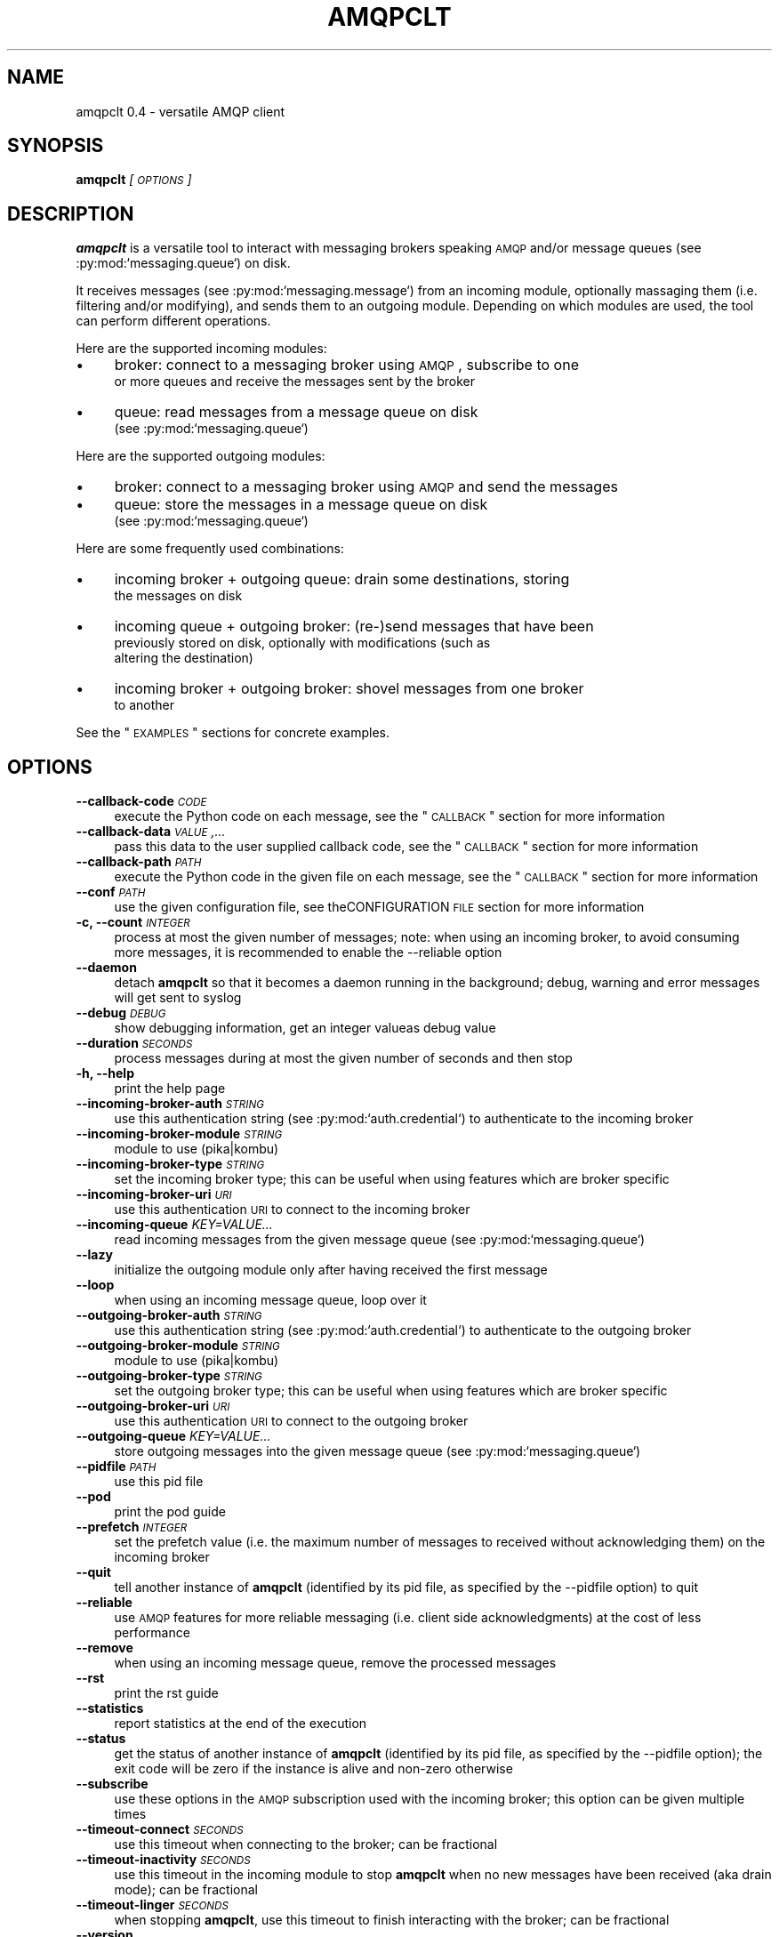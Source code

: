 .\" Automatically generated by Pod::Man 2.23 (Pod::Simple 3.14)
.\"
.\" Standard preamble:
.\" ========================================================================
.de Sp \" Vertical space (when we can't use .PP)
.if t .sp .5v
.if n .sp
..
.de Vb \" Begin verbatim text
.ft CW
.nf
.ne \\$1
..
.de Ve \" End verbatim text
.ft R
.fi
..
.\" Set up some character translations and predefined strings.  \*(-- will
.\" give an unbreakable dash, \*(PI will give pi, \*(L" will give a left
.\" double quote, and \*(R" will give a right double quote.  \*(C+ will
.\" give a nicer C++.  Capital omega is used to do unbreakable dashes and
.\" therefore won't be available.  \*(C` and \*(C' expand to `' in nroff,
.\" nothing in troff, for use with C<>.
.tr \(*W-
.ds C+ C\v'-.1v'\h'-1p'\s-2+\h'-1p'+\s0\v'.1v'\h'-1p'
.ie n \{\
.    ds -- \(*W-
.    ds PI pi
.    if (\n(.H=4u)&(1m=24u) .ds -- \(*W\h'-12u'\(*W\h'-12u'-\" diablo 10 pitch
.    if (\n(.H=4u)&(1m=20u) .ds -- \(*W\h'-12u'\(*W\h'-8u'-\"  diablo 12 pitch
.    ds L" ""
.    ds R" ""
.    ds C` ""
.    ds C' ""
'br\}
.el\{\
.    ds -- \|\(em\|
.    ds PI \(*p
.    ds L" ``
.    ds R" ''
'br\}
.\"
.\" Escape single quotes in literal strings from groff's Unicode transform.
.ie \n(.g .ds Aq \(aq
.el       .ds Aq '
.\"
.\" If the F register is turned on, we'll generate index entries on stderr for
.\" titles (.TH), headers (.SH), subsections (.SS), items (.Ip), and index
.\" entries marked with X<> in POD.  Of course, you'll have to process the
.\" output yourself in some meaningful fashion.
.ie \nF \{\
.    de IX
.    tm Index:\\$1\t\\n%\t"\\$2"
..
.    nr % 0
.    rr F
.\}
.el \{\
.    de IX
..
.\}
.\"
.\" Accent mark definitions (@(#)ms.acc 1.5 88/02/08 SMI; from UCB 4.2).
.\" Fear.  Run.  Save yourself.  No user-serviceable parts.
.    \" fudge factors for nroff and troff
.if n \{\
.    ds #H 0
.    ds #V .8m
.    ds #F .3m
.    ds #[ \f1
.    ds #] \fP
.\}
.if t \{\
.    ds #H ((1u-(\\\\n(.fu%2u))*.13m)
.    ds #V .6m
.    ds #F 0
.    ds #[ \&
.    ds #] \&
.\}
.    \" simple accents for nroff and troff
.if n \{\
.    ds ' \&
.    ds ` \&
.    ds ^ \&
.    ds , \&
.    ds ~ ~
.    ds /
.\}
.if t \{\
.    ds ' \\k:\h'-(\\n(.wu*8/10-\*(#H)'\'\h"|\\n:u"
.    ds ` \\k:\h'-(\\n(.wu*8/10-\*(#H)'\`\h'|\\n:u'
.    ds ^ \\k:\h'-(\\n(.wu*10/11-\*(#H)'^\h'|\\n:u'
.    ds , \\k:\h'-(\\n(.wu*8/10)',\h'|\\n:u'
.    ds ~ \\k:\h'-(\\n(.wu-\*(#H-.1m)'~\h'|\\n:u'
.    ds / \\k:\h'-(\\n(.wu*8/10-\*(#H)'\z\(sl\h'|\\n:u'
.\}
.    \" troff and (daisy-wheel) nroff accents
.ds : \\k:\h'-(\\n(.wu*8/10-\*(#H+.1m+\*(#F)'\v'-\*(#V'\z.\h'.2m+\*(#F'.\h'|\\n:u'\v'\*(#V'
.ds 8 \h'\*(#H'\(*b\h'-\*(#H'
.ds o \\k:\h'-(\\n(.wu+\w'\(de'u-\*(#H)/2u'\v'-.3n'\*(#[\z\(de\v'.3n'\h'|\\n:u'\*(#]
.ds d- \h'\*(#H'\(pd\h'-\w'~'u'\v'-.25m'\f2\(hy\fP\v'.25m'\h'-\*(#H'
.ds D- D\\k:\h'-\w'D'u'\v'-.11m'\z\(hy\v'.11m'\h'|\\n:u'
.ds th \*(#[\v'.3m'\s+1I\s-1\v'-.3m'\h'-(\w'I'u*2/3)'\s-1o\s+1\*(#]
.ds Th \*(#[\s+2I\s-2\h'-\w'I'u*3/5'\v'-.3m'o\v'.3m'\*(#]
.ds ae a\h'-(\w'a'u*4/10)'e
.ds Ae A\h'-(\w'A'u*4/10)'E
.    \" corrections for vroff
.if v .ds ~ \\k:\h'-(\\n(.wu*9/10-\*(#H)'\s-2\u~\d\s+2\h'|\\n:u'
.if v .ds ^ \\k:\h'-(\\n(.wu*10/11-\*(#H)'\v'-.4m'^\v'.4m'\h'|\\n:u'
.    \" for low resolution devices (crt and lpr)
.if \n(.H>23 .if \n(.V>19 \
\{\
.    ds : e
.    ds 8 ss
.    ds o a
.    ds d- d\h'-1'\(ga
.    ds D- D\h'-1'\(hy
.    ds th \o'bp'
.    ds Th \o'LP'
.    ds ae ae
.    ds Ae AE
.\}
.rm #[ #] #H #V #F C
.\" ========================================================================
.\"
.IX Title "AMQPCLT 1"
.TH AMQPCLT 1 "2012-10-01" "" "amqpclt man page"
.\" For nroff, turn off justification.  Always turn off hyphenation; it makes
.\" way too many mistakes in technical documents.
.if n .ad l
.nh
.SH "NAME"
amqpclt 0.4 \- versatile AMQP client
.SH "SYNOPSIS"
.IX Header "SYNOPSIS"
\&\fBamqpclt\fR \fI[\s-1OPTIONS\s0]\fR
.SH "DESCRIPTION"
.IX Header "DESCRIPTION"
\&\fBamqpclt\fR is a versatile tool to interact with messaging brokers speaking
\&\s-1AMQP\s0 and/or message queues (see :py:mod:`messaging.queue`) on disk.
.PP
It receives messages (see :py:mod:`messaging.message`) from an incoming
module, optionally massaging them (i.e. filtering and/or modifying), and
sends them to an outgoing module. Depending on which modules are used,
the tool can perform different operations.
.PP
Here are the supported incoming modules:
.IP "\(bu" 4
broker: connect to a messaging broker using \s-1AMQP\s0, subscribe to one
  or more queues and receive the messages sent by the broker
.IP "\(bu" 4
queue: read messages from a message queue on disk
  (see :py:mod:`messaging.queue`)
.PP
Here are the supported outgoing modules:
.IP "\(bu" 4
broker: connect to a messaging broker using \s-1AMQP\s0 and send the messages
.IP "\(bu" 4
queue: store the messages in a message queue on disk
  (see :py:mod:`messaging.queue`)
.PP
Here are some frequently used combinations:
.IP "\(bu" 4
incoming broker + outgoing queue: drain some destinations, storing
  the messages on disk
.IP "\(bu" 4
incoming queue + outgoing broker: (re\-)send messages that have been
  previously stored on disk, optionally with modifications (such as
  altering the destination)
.IP "\(bu" 4
incoming broker + outgoing broker: shovel messages from one broker
  to another
.PP
See the \*(L"\s-1EXAMPLES\s0\*(R" sections for concrete examples.
.SH "OPTIONS"
.IX Header "OPTIONS"
.IP "\fB\-\-callback\-code\fR \fI\s-1CODE\s0\fR" 4
.IX Item "--callback-code CODE"
execute the Python code on each message, see the \*(L"\s-1CALLBACK\s0\*(R" section for more information
.IP "\fB\-\-callback\-data\fR \fI\s-1VALUE\s0,...\fR" 4
.IX Item "--callback-data VALUE,..."
pass this data to the user supplied callback code, see the \*(L"\s-1CALLBACK\s0\*(R" section for more information
.IP "\fB\-\-callback\-path\fR \fI\s-1PATH\s0\fR" 4
.IX Item "--callback-path PATH"
execute the Python code in the given file on each message, see the \*(L"\s-1CALLBACK\s0\*(R" section for more information
.IP "\fB\-\-conf\fR \fI\s-1PATH\s0\fR" 4
.IX Item "--conf PATH"
use the given configuration file, see theCONFIGURATION \s-1FILE\s0 section for more information
.IP "\fB\-c, \-\-count\fR \fI\s-1INTEGER\s0\fR" 4
.IX Item "-c, --count INTEGER"
process at most the given number of messages; note: when using an incoming broker, to avoid consuming more messages, it is recommended to enable the \-\-reliable option
.IP "\fB\-\-daemon\fR" 4
.IX Item "--daemon"
detach \fBamqpclt\fR so that it becomes a daemon running in the background; debug, warning and error messages will get sent to syslog
.IP "\fB\-\-debug\fR \fI\s-1DEBUG\s0\fR" 4
.IX Item "--debug DEBUG"
show debugging information, get an integer valueas debug value
.IP "\fB\-\-duration\fR \fI\s-1SECONDS\s0\fR" 4
.IX Item "--duration SECONDS"
process messages during at most the given number of seconds and then stop
.IP "\fB\-h, \-\-help\fR" 4
.IX Item "-h, --help"
print the help page
.IP "\fB\-\-incoming\-broker\-auth\fR \fI\s-1STRING\s0\fR" 4
.IX Item "--incoming-broker-auth STRING"
use this authentication string (see :py:mod:`auth.credential`) to authenticate to the incoming broker
.IP "\fB\-\-incoming\-broker\-module\fR \fI\s-1STRING\s0\fR" 4
.IX Item "--incoming-broker-module STRING"
module to use (pika|kombu)
.IP "\fB\-\-incoming\-broker\-type\fR \fI\s-1STRING\s0\fR" 4
.IX Item "--incoming-broker-type STRING"
set the incoming broker type; this can be useful when using features which are broker specific
.IP "\fB\-\-incoming\-broker\-uri\fR \fI\s-1URI\s0\fR" 4
.IX Item "--incoming-broker-uri URI"
use this authentication \s-1URI\s0 to connect to the incoming broker
.IP "\fB\-\-incoming\-queue\fR \fIKEY=VALUE...\fR" 4
.IX Item "--incoming-queue KEY=VALUE..."
read incoming messages from the given message queue (see :py:mod:`messaging.queue`)
.IP "\fB\-\-lazy\fR" 4
.IX Item "--lazy"
initialize the outgoing module only after having received the first message
.IP "\fB\-\-loop\fR" 4
.IX Item "--loop"
when using an incoming message queue, loop over it
.IP "\fB\-\-outgoing\-broker\-auth\fR \fI\s-1STRING\s0\fR" 4
.IX Item "--outgoing-broker-auth STRING"
use this authentication string (see :py:mod:`auth.credential`) to authenticate to the outgoing broker
.IP "\fB\-\-outgoing\-broker\-module\fR \fI\s-1STRING\s0\fR" 4
.IX Item "--outgoing-broker-module STRING"
module to use (pika|kombu)
.IP "\fB\-\-outgoing\-broker\-type\fR \fI\s-1STRING\s0\fR" 4
.IX Item "--outgoing-broker-type STRING"
set the outgoing broker type; this can be useful when using features which are broker specific
.IP "\fB\-\-outgoing\-broker\-uri\fR \fI\s-1URI\s0\fR" 4
.IX Item "--outgoing-broker-uri URI"
use this authentication \s-1URI\s0 to connect to the outgoing broker
.IP "\fB\-\-outgoing\-queue\fR \fIKEY=VALUE...\fR" 4
.IX Item "--outgoing-queue KEY=VALUE..."
store outgoing messages into the given message queue (see :py:mod:`messaging.queue`)
.IP "\fB\-\-pidfile\fR \fI\s-1PATH\s0\fR" 4
.IX Item "--pidfile PATH"
use this pid file
.IP "\fB\-\-pod\fR" 4
.IX Item "--pod"
print the pod guide
.IP "\fB\-\-prefetch\fR \fI\s-1INTEGER\s0\fR" 4
.IX Item "--prefetch INTEGER"
set the prefetch value (i.e. the maximum number of messages to received without acknowledging them) on the incoming broker
.IP "\fB\-\-quit\fR" 4
.IX Item "--quit"
tell another instance of \fBamqpclt\fR (identified by its pid file, as specified by the \-\-pidfile option) to quit
.IP "\fB\-\-reliable\fR" 4
.IX Item "--reliable"
use \s-1AMQP\s0 features for more reliable messaging (i.e. client side acknowledgments) at the cost of less performance
.IP "\fB\-\-remove\fR" 4
.IX Item "--remove"
when using an incoming message queue, remove the processed messages
.IP "\fB\-\-rst\fR" 4
.IX Item "--rst"
print the rst guide
.IP "\fB\-\-statistics\fR" 4
.IX Item "--statistics"
report statistics at the end of the execution
.IP "\fB\-\-status\fR" 4
.IX Item "--status"
get the status of another instance of \fBamqpclt\fR (identified by its pid file, as specified by the \-\-pidfile option); the exit code will be zero if the instance is alive and non-zero otherwise
.IP "\fB\-\-subscribe\fR" 4
.IX Item "--subscribe"
use these options in the \s-1AMQP\s0 subscription used with the incoming broker; this option can be given multiple times
.IP "\fB\-\-timeout\-connect\fR \fI\s-1SECONDS\s0\fR" 4
.IX Item "--timeout-connect SECONDS"
use this timeout when connecting to the broker; can be fractional
.IP "\fB\-\-timeout\-inactivity\fR \fI\s-1SECONDS\s0\fR" 4
.IX Item "--timeout-inactivity SECONDS"
use this timeout in the incoming module to stop  \fBamqpclt\fR when no new messages have been received (aka drain mode); can be fractional
.IP "\fB\-\-timeout\-linger\fR \fI\s-1SECONDS\s0\fR" 4
.IX Item "--timeout-linger SECONDS"
when stopping \fBamqpclt\fR, use this timeout to finish interacting with the broker; can be fractional
.IP "\fB\-\-version\fR" 4
.IX Item "--version"
print the program version
.IP "\fB\-\-window\fR \fI\s-1INTEGER\s0\fR" 4
.IX Item "--window INTEGER"
keep at most the given number of not-yet-acknowledged messages in memory
.SH "CONFIGURATION FILE"
.IX Header "CONFIGURATION FILE"
\&\fBamqpclt\fR can read its options from a configuration file. For this,
the Perl Config:General module is used and the option names are the
same as on the command line. For instance:
.PP
.Vb 5
\&    daemon = true
\&    pidfile = /var/run/amqpclt.pid
\&    incoming\-queue = path=/var/spool/amqpclt
\&    outgoing\-broker\-uri = amqp://broker.acme.com:5672/virtual_host
\&    outgoing\-broker\-auth = "plain name=guest pass=guest"
.Ve
.PP
Alternatively, options can be nested:
.PP
.Vb 4
\&    <outgoing\-broker>
\&        uri = amqp://broker.acme.com:5672/virtual_host
\&        auth = "plain name=guest pass=guest"
\&    </outgoing\-broker>
.Ve
.PP
Or even:
.PP
.Vb 10
\&    <outgoing>
\&        <broker>
\&            uri = amqp://broker.acme.com:5672/virtual_host
\&            <auth>
\&                scheme = plain
\&                name = guest
\&                pass = guest
\&            </auth>
\&        </broker>
\&    </outgoing>
.Ve
.PP
The options specified on the command line have precedence over the
ones found in the configuration file.
.SH "CALLBACK"
.IX Header "CALLBACK"
\&\fBamqpclt\fR can be given python code to execute on all processed messages.
This can be used for different purposes:
.IP "\(bu" 4
massaging: the code can change any part of the message, including setting
  or removing header fields
.IP "\(bu" 4
filtering: the code can decide if the message must be given to the
  outgoing module or not
.IP "\(bu" 4
displaying: the code can print any part of the message
.IP "\(bu" 4
copying: the code can store a copy of the message into files or
  message queues
.PP
To use callbacks, the \-\-callback\-path or \-\-callback\-code option must be used.
The python code must provide functions with the following signature:
.IP "\(bu" 4
start(self, \s-1DATA\s0)
  (optional) this will be called when the program starts, with the supplied
  data (see the \-\-callback\-data option) as a list reference
.IP "\(bu" 4
check(self, \s-1MESSAGE\s0)
  (mandatory) this will be called when the program has one message to process;
  it will be given the message (see messaging.message.Message) and must return
  either a message (it could be the same one or a new one) or a string
  describing why the message has been dropped
.IP "\(bu" 4
idle(self)
  (optional) this will be called when the program has no message to process
.IP "\(bu" 4
stop(self)
  (optional) this will be called when the program stops
.PP
The code can be put in a file, on the command line or in the \fBamqpclt\fR
configuration file, using the \*(L"here document\*(R" syntax.
.PP
Here is an example (to be put in the \fBamqpclt\fR configuration file) that
prints on stdout a \s-1JSON\s0 array of messages:
.PP
.Vb 10
\&    callback\-code = <<EOF
\&    def start (self):
\&        self.count = 0
\&    def check(self, msg):
\&        if self.count:
\&            sys.stdout.write(", ")
\&        else:
\&            sys.stdout.write("[")
\&        self.count += 1
\&        sys.stdout.write(msg.serialize())
\&        return msg
\&    def stop(self):
\&        if self.count:
\&            sys.stdout.write("]\en")
\&        else:
\&            sys.stdout.write("[]\en")
\&    EOF
.Ve
.PP
For simple callback code that only needs the check subroutine, it is enough
to supply the \*(L"inside code\*(R". If the function definition is missing,
the supplied code will be wrapped with:
.PP
.Vb 4
\&    def check(self, msg):
\&        hdr = msg.header
\&        ... your code goes here ...
\&        return msg
.Ve
.PP
This allows for instance to remove the message-id header with something like:
.PP
.Vb 1
\&  $ amqpclt ... \-\-callback\-code \*(Aqdel(hdr["foo"])\*(Aq
.Ve
.SH "EXAMPLES"
.IX Header "EXAMPLES"
.SS "\s-1SENDING\s0"
.IX Subsection "SENDING"
Here is an example of a configuration file for a message sender
daemon (from queue to broker), forcing the persistent header to true
(something which is highly recommended for reliable messaging) and
setting the destination:
.PP
.Vb 10
\&    # define the source message queue
\&    <incoming\-queue>
\&     path = /var/spool/sender
\&    </incoming\-queue>
\&    # modify the message header on the fly
\&    callback\-code = <<EOF
\&        hdr["destination"] = "/queue/app1.data"
\&        hdr["persistent"] = "true"
\&    EOF
\&    # define the destination broker
\&    <outgoing\-broker>
\&        uri = "amqp://broker.acme.com:5672/virtual_host"
\&    </outgoing\-broker>
\&    # miscellaneous options
\&    reliable = true
\&    pidfile = /var/run/sender.pid
\&    daemon = true
\&    loop = true
\&    remove = true
.Ve
.SS "\s-1SHOVELING\s0"
.IX Subsection "SHOVELING"
Here is an example of a configuration file for a message shoveler
(from broker to broker), clearing some headers on the fly so that messages
can be replayed safely:
.PP
.Vb 10
\&    # define the source broker
\&    <incoming\-broker>
\&        uri = "amqp://broker.acme.com:5672/virtual_host"
\&    </incoming\-broker>
\&    # define the subscriptions
\&    <subscribe>
\&        destination = /queue/app1.data
\&    </subscribe>
\&    <subscribe>
\&        destination = /queue/app2.data
\&    </subscribe>
\&    # define the destination broker
\&    <outgoing\-broker>
\&        uri = "amqp://dev\-broker.acme.com:5672/virtual_host"
\&    </outgoing\-broker>
\&    # modify the message destination
\&    callback\-code = <<EOF
\&        hdr["destination"] = "/queue/dest_to_be_replayed"
\&    EOF
.Ve
.SS "\s-1RECEIVING\s0"
.IX Subsection "RECEIVING"
Here is an example of a configuration file for a message receiver
(from broker to queue):
.PP
.Vb 10
\&    # define the source broker
\&    <incoming\-broker>
\&        uri = "amqp://broker.acme.com:5672/virtual_host"
\&        <auth>
\&            scheme = plain
\&            name = receiver
\&            pass = secret
\&        </auth>
\&    </incoming\-broker>
\&    # define the subscriptions
\&    <subscribe>
\&        destination = /queue/app1.data
\&    </subscribe>
\&    <subscribe>
\&        destination = /queue/app2.data
\&    </subscribe>
\&    # define the destination message queue
\&    <outgoing\-queue>
\&        path = /var/spool/receiver
\&    </outgoing\-queue>
\&    # miscellaneous options
\&    pidfile = /var/run/receiver.pid
.Ve
.PP
To run it as a daemon:
.PP
.Vb 1
\&    $ amqpclt \-\-config test.conf \-\-daemon
.Ve
.PP
To use the configuration file above with some options
on the command line to drain the queues:
.PP
.Vb 1
\&    $ amqpclt \-\-config test.conf \-\-timeout\-inactivity 10
.Ve
.SS "\s-1TAPPING\s0"
.IX Subsection "TAPPING"
Callback code can also be used to tap messages, i.e. get a copy of all
messages processed by \fBamqpclt\fR. Here is some callback code for this purpose
that could for instance be merged with the shoveling code above.
It also shows how to use the \-\-callback\-data option:
.PP
.Vb 3
\&    callback\-code = <<EOF
\&        def start(self, path, qtype="DQS"):
\&            self.tap_queue = queue.new({"path" : path, "type" : qtype})
\&
\&        def check(self, msg):
\&            self.tap_queue.add_message(msg)
\&            return msg
\&    EOF
.Ve
.PP
Callback data must be given to specify which message queue to use:
.PP
.Vb 1
\&    $ amqpclt \-\-config tap.conf \-\-callback\-data "/tmp/tap,DQS"
.Ve
.SH "AUTHOR"
.IX Header "AUTHOR"
Massimo Paladin <massimo.paladin@gmail.com> \- Copyright (C) 2012 \s-1CERN\s0

